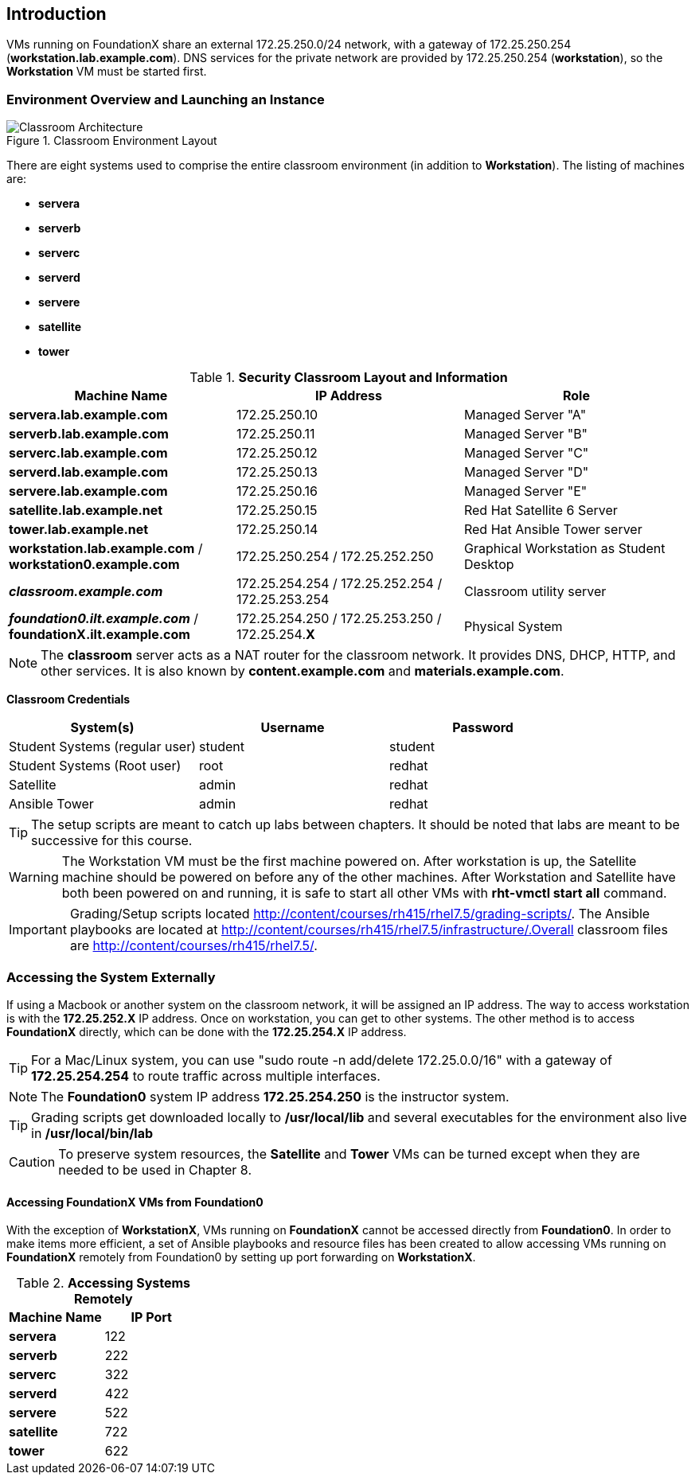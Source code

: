 :imagesdir: images/

== Introduction

VMs running on FoundationX share an external 172.25.250.0/24 network, with a gateway of 172.25.250.254 (*workstation.lab.example.com*). DNS services for the private network are provided by 172.25.250.254 (*workstation*), so the *Workstation* VM must be started first.

=== Environment Overview and Launching an Instance

image::Classroom-Architecture.png[title="Classroom Environment Layout", align="center"]

There are eight systems used to comprise the entire classroom environment (in addition to *Workstation*). The listing of machines are:

* *servera*
* *serverb*
* *serverc*
* *serverd*
* *servere*
* *satellite*
* *tower*


.*Security Classroom Layout and Information*
[cols=3,options=header]
|===
|Machine Name
|IP Address
|Role


|*servera.lab.example.com*
|172.25.250.10
|Managed Server "A"

|*serverb.lab.example.com*
|172.25.250.11
|Managed Server "B"

|*serverc.lab.example.com*
|172.25.250.12
|Managed Server "C"

|*serverd.lab.example.com*
|172.25.250.13
|Managed Server "D"

|*servere.lab.example.com*
|172.25.250.16
|Managed Server "E"

|*satellite.lab.example.net*
|172.25.250.15
|Red Hat Satellite 6 Server

|*tower.lab.example.net*
|172.25.250.14
|Red Hat Ansible Tower server

|*workstation.lab.example.com* / *workstation0.example.com*
|172.25.250.254 / 172.25.252.250
|Graphical Workstation as Student Desktop

|*_classroom.example.com_*
|172.25.254.254 / 172.25.252.254 / 172.25.253.254
|Classroom utility server

|*_foundation0.ilt.example.com_* / *foundationX.ilt.example.com*
|172.25.254.250 / 172.25.253.250 / 172.25.254.*X*
|Physical System

|===

NOTE: The *classroom* server acts as a NAT router for the classroom network. It provides DNS, DHCP, HTTP, and other services. It is also known by *content.example.com* and *materials.example.com*.


*Classroom Credentials*
[cols=3,options=header]
|===
|System(s)
|Username
|Password

| Student Systems (regular user)
| student
| student

| Student Systems (Root user)
| root
| redhat


| Satellite
| admin
| redhat


| Ansible Tower
| admin
| redhat

|===


TIP: The setup scripts are meant to catch up labs between chapters. It should be noted that labs are meant to be successive for this course.


WARNING: The Workstation VM must be the first machine powered on. After workstation is up, the Satellite machine should be powered on before any of the other machines. After Workstation and Satellite have both been powered on and running, it is safe to start all other VMs with *rht-vmctl start all* command.

IMPORTANT: Grading/Setup scripts located http://content/courses/rh415/rhel7.5/grading-scripts/. The Ansible playbooks are located at http://content/courses/rh415/rhel7.5/infrastructure/.Overall classroom files are http://content/courses/rh415/rhel7.5/.


=== Accessing the System Externally

If using a Macbook or another system on the classroom network, it will be assigned an IP address. The way to access workstation is with the *172.25.252.X* IP address. Once on workstation, you can get to other systems. The other method is to access *FoundationX* directly, which can be done with the *172.25.254.X* IP address.

TIP: For a Mac/Linux system, you can use "sudo route -n add/delete 172.25.0.0/16" with a gateway of *172.25.254.254* to route traffic across multiple interfaces.

NOTE: The *Foundation0* system IP address *172.25.254.250* is the instructor system.

TIP: Grading scripts get downloaded locally to */usr/local/lib* and several executables for the environment also live in */usr/local/bin/lab*

CAUTION: To preserve system resources, the *Satellite* and *Tower* VMs can be turned except when they are needed to be used in Chapter 8.

==== Accessing FoundationX VMs from Foundation0

With the exception of *WorkstationX*, VMs running on *FoundationX* cannot be accessed directly from *Foundation0*. In order to make items more efficient, a set of Ansible playbooks and resource files has been created to allow accessing VMs running on *FoundationX* remotely from Foundation0 by setting up port forwarding on *WorkstationX*.



.*Accessing Systems Remotely*
[cols=2,options=header]
|===
|Machine Name
|IP Port

|*servera*
|122

|*serverb*
|222

|*serverc*
|322

|*serverd*
|422

|*servere*
|522

|*satellite*
|722

|*tower*
|622

|===
